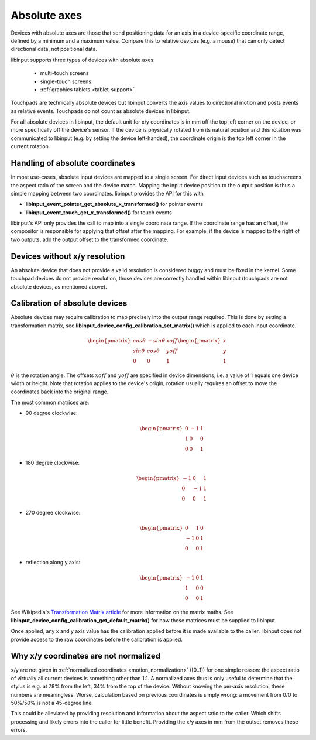 .. _absolute_axes:

==============================================================================
Absolute axes
==============================================================================

Devices with absolute axes are those that send positioning data for an axis in
a device-specific coordinate range, defined by a minimum and a maximum value.
Compare this to relative devices (e.g. a mouse) that can only detect
directional data, not positional data.

libinput supports three types of devices with absolute axes:

 - multi-touch screens
 - single-touch screens
 - :ref:`graphics tablets <tablet-support>`

Touchpads are technically absolute devices but libinput converts the axis values
to directional motion and posts events as relative events. Touchpads do not count
as absolute devices in libinput.

For all absolute devices in libinput, the default unit for x/y coordinates is
in mm off the top left corner on the device, or more specifically off the
device's sensor. If the device is physically rotated from its natural
position and this rotation was communicated to libinput (e.g. by setting
the device left-handed),
the coordinate origin is the top left corner in the current rotation.

.. _absolute_axes_handling:

------------------------------------------------------------------------------
Handling of absolute coordinates
------------------------------------------------------------------------------

In most use-cases, absolute input devices are mapped to a single screen. For
direct input devices such as touchscreens the aspect ratio of the screen and
the device match. Mapping the input device position to the output position is
thus a simple mapping between two coordinates. libinput provides the API for
this with

- **libinput_event_pointer_get_absolute_x_transformed()** for pointer events
- **libinput_event_touch_get_x_transformed()** for touch events

libinput's API only provides the call to map into a single coordinate range.
If the coordinate range has an offset, the compositor is responsible for
applying that offset after the mapping. For example, if the device is mapped
to the right of two outputs, add the output offset to the transformed
coordinate.

.. _absolute_axes_nores:

------------------------------------------------------------------------------
Devices without x/y resolution
------------------------------------------------------------------------------

An absolute device that does not provide a valid resolution is considered
buggy and must be fixed in the kernel. Some touchpad devices do not
provide resolution, those devices are correctly handled within libinput
(touchpads are not absolute devices, as mentioned above).

.. _calibration:

------------------------------------------------------------------------------
Calibration of absolute devices
------------------------------------------------------------------------------

Absolute devices may require calibration to map precisely into the output
range required. This is done by setting a transformation matrix, see
**libinput_device_config_calibration_set_matrix()** which is applied to
each input coordinate.

.. math::
    \begin{pmatrix}
     cos\theta & -sin\theta & xoff \\
     sin\theta &  cos\theta & yoff \\
     0   & 0    & 1
    \end{pmatrix} \begin{pmatrix}
    x \\ y \\ 1
    \end{pmatrix}

:math:`\theta` is the rotation angle. The offsets :math:`xoff` and :math:`yoff` are
specified in device dimensions, i.e. a value of 1 equals one device width or
height. Note that rotation applies to the device's origin, rotation usually
requires an offset to move the coordinates back into the original range.

The most common matrices are:

- 90 degree clockwise:
     .. math::
         \begin{pmatrix}
          0 & -1 & 1 \\
          1 & 0 & 0 \\
          0 & 0 & 1
         \end{pmatrix}
- 180 degree clockwise:
     .. math::
         \begin{pmatrix}
          -1 & 0 & 1 \\
          0 & -1 & 1 \\
          0 & 0 & 1
         \end{pmatrix}
- 270 degree clockwise:
     .. math::
         \begin{pmatrix}
          0 & 1 & 0 \\
          -1 & 0 & 1 \\
          0 & 0 & 1
         \end{pmatrix}
- reflection along y axis:
     .. math::
         \begin{pmatrix}
          -1 & 0 & 1 \\
          1 & 0 & 0 \\
          0 & 0 & 1
         \end{pmatrix}

See Wikipedia's
`Transformation Matrix article <http://en.wikipedia.org/wiki/Transformation_matrix>`_
for more information on the matrix maths. See
**libinput_device_config_calibration_get_default_matrix()** for how these
matrices must be supplied to libinput.

Once applied, any x and y axis value has the calibration applied before it
is made available to the caller. libinput does not provide access to the
raw coordinates before the calibration is applied.

.. _absolute_axes_nonorm:

------------------------------------------------------------------------------
Why x/y coordinates are not normalized
------------------------------------------------------------------------------

x/y are not given in :ref:`normalized coordinates <motion_normalization>`
([0..1]) for one simple reason: the aspect ratio of virtually all current
devices is something other than 1:1. A normalized axes thus is only useful to
determine that the stylus is e.g. at 78% from the left, 34% from the top of
the device. Without knowing the per-axis resolution, these numbers are
meaningless. Worse, calculation based on previous coordinates is simply wrong:
a movement from 0/0 to 50%/50% is not a 45-degree line.

This could be alleviated by providing resolution and information about the
aspect ratio to the caller. Which shifts processing and likely errors into the
caller for little benefit. Providing the x/y axes in mm from the outset
removes these errors.
